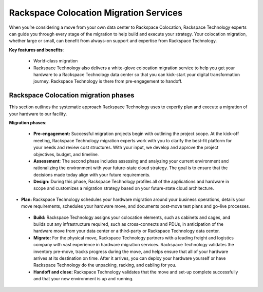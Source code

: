 .. _about_migrations:

=======================================
Rackspace Colocation Migration Services
=======================================

When you’re considering a move from your own data center to Rackspace Colocation,
Rackspace Technology experts can guide you through every stage of the migration
to help build and execute your strategy. Your colocation migration, whether
large or small, can benefit from always-on support and expertise from Rackspace
Technology.

**Key features and benefits**:

  - World-class migration

  - Rackspace Technology also delivers a white-glove colocation migration
    service to help you get your hardware to a Rackspace Technology data center
    so that you can kick-start your digital transformation journey. Rackspace
    Technology is there from pre-engagement to handoff.

Rackspace Colocation migration phases
-------------------------------------

This section outlines the systematic approach Rackspace Technology uses to
expertly plan and execute a migration of your hardware to our facility.

**Migration phases**:

  - **Pre-engagement:** Successful migration projects begin with outlining the
    project scope. At the kick-off meeting, Rackspace Technology migration
    experts work with you to clarify the best-fit platform for your needs and
    review cost structures. With your input, we develop and approve the project
    objectives, budget, and timeline.

  - **Assessment:** The second phase includes assessing and analyzing your
    current environment and rationalizing the environment with your
    future-state cloud strategy. The goal is to ensure that the decisions made
    today align with your future requirements.

  - **Design:** During this phase, Rackspace Technology profiles all of the
    applications and hardware in scope and customizes a migration strategy
    based on your future-state cloud architecture.

-   **Plan:** Rackspace Technology schedules your hardware migration around your
    business operations, details your move requirements, schedules your hardware
    move, and documents post-move test plans and go-live processes.

  - **Build:** Rackspace Technology assigns your colocation elements, such as
    cabinets and cages, and builds out any infrastructure required, such as
    cross-connects and PDUs, in anticipation of the hardware move from your data
    center or a third-party or Rackspace Technology data center.

  - **Migrate:** For the physical move, Rackspace Technology partners with a leading
    freight and logistics company with vast experience in hardware migration
    services. Rackspace Technology validates the inventory pre-move, tracks
    progress during the move, and helps ensure that all of your hardware arrives
    at its destination on time. After it arrives, you can
    deploy your hardware yourself or have Rackspace Technology do the
    unpacking, racking, and cabling for you.

  - **Handoff and close:** Rackspace Technology validates that the move and set-up
    complete successfully and that your new environment is up and running.
